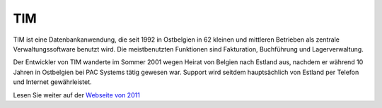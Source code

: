 ===
TIM
===

TIM ist eine Datenbankanwendung, die seit 1992 in Ostbelgien in 62
kleinen und mittleren Betrieben als zentrale Verwaltungssoftware
benutzt wird. Die meistbenutzten Funktionen sind Fakturation,
Buchführung und Lagerverwaltung.

Der Entwickler von TIM wanderte im Sommer 2001 wegen Heirat von
Belgien nach Estland aus, nachdem er während 10 Jahren in Ostbelgien
bei PAC Systems tätig gewesen war. Support wird seitdem hauptsächlich
von Estland per Telefon und Internet gewährleistet.

Lesen Sie weiter auf der `Webseite von 2011
<http://tim.saffre-rumma.net/115.html>`_

